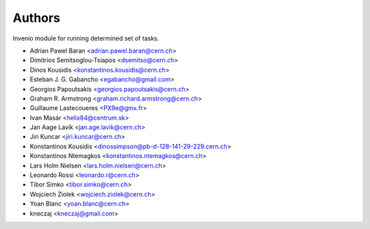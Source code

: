 ..
    This file is part of Invenio.
    Copyright (C) 2015 CERN.

    Invenio is free software; you can redistribute it
    and/or modify it under the terms of the GNU General Public License as
    published by the Free Software Foundation; either version 2 of the
    License, or (at your option) any later version.

    Invenio is distributed in the hope that it will be
    useful, but WITHOUT ANY WARRANTY; without even the implied warranty of
    MERCHANTABILITY or FITNESS FOR A PARTICULAR PURPOSE.  See the GNU
    General Public License for more details.

    You should have received a copy of the GNU General Public License
    along with Invenio; if not, write to the
    Free Software Foundation, Inc., 59 Temple Place, Suite 330, Boston,
    MA 02111-1307, USA.

    In applying this license, CERN does not
    waive the privileges and immunities granted to it by virtue of its status
    as an Intergovernmental Organization or submit itself to any jurisdiction.

Authors
=======

Invenio module for running determined set of tasks.

- Adrian Pawel Baran <adrian.pawel.baran@cern.ch>
- Dimitrios Semitsoglou-Tsiapos <dsemitso@cern.ch>
- Dinos Kousidis <konstantinos.kousidis@cern.ch>
- Esteban J. G. Gabancho <egabancho@gmail.com>
- Georgios Papoutsakis <georgios.papoutsakis@cern.ch>
- Graham R. Armstrong <graham.richard.armstrong@cern.ch>
- Guillaume Lastecoueres <PX9e@gmx.fr>
- Ivan Masár <helix84@centrum.sk>
- Jan Aage Lavik <jan.age.lavik@cern.ch>
- Jiri Kuncar <jiri.kuncar@cern.ch>
- Konstantinos Kousidis <dinossimpson@pb-d-128-141-29-229.cern.ch>
- Konstantinos Ntemagkos <konstantinos.ntemagkos@cern.ch>
- Lars Holm Nielsen <lars.holm.nielsen@cern.ch>
- Leonardo Rossi <leonardo.r@cern.ch>
- Tibor Simko <tibor.simko@cern.ch>
- Wojciech Ziolek <wojciech.ziolek@cern.ch>
- Yoan Blanc <yoan.blanc@cern.ch>
- kneczaj <kneczaj@gmail.com>
